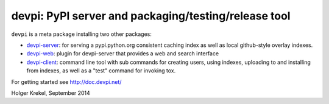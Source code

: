 devpi: PyPI server and packaging/testing/release tool
===================================================================

``devpi`` is a meta package installing two other packages:

- `devpi-server <http://pypi.python.org/pypi/devpi-server>`_: 
  for serving a pypi.python.org consistent
  caching index as well as local github-style overlay indexes.

- `devpi-web <http://pypi.python.org/pypi/devpi-web>`_: 
  plugin for devpi-server that provides a web and search interface

- `devpi-client <http://pypi.python.org/pypi/devpi-client>`_: 
  command line tool with sub commands for
  creating users, using indexes, uploading to and installing
  from indexes, as well as a "test" command for invoking tox.


For getting started see http://doc.devpi.net/

Holger Krekel, September 2014
